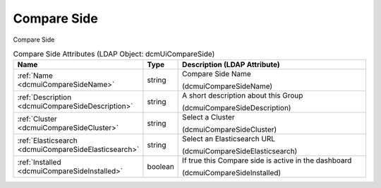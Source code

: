 Compare Side
============
Compare Side

.. tabularcolumns:: |p{4cm}|l|p{8cm}|
.. csv-table:: Compare Side Attributes (LDAP Object: dcmUiCompareSide)
    :header: Name, Type, Description (LDAP Attribute)
    :widths: 23, 7, 70

    "
    .. _dcmuiCompareSideName:

    :ref:`Name <dcmuiCompareSideName>`",string,"Compare Side Name

    (dcmuiCompareSideName)"
    "
    .. _dcmuiCompareSideDescription:

    :ref:`Description <dcmuiCompareSideDescription>`",string,"A short description about this Group

    (dcmuiCompareSideDescription)"
    "
    .. _dcmuiCompareSideCluster:

    :ref:`Cluster <dcmuiCompareSideCluster>`",string,"Select a Cluster

    (dcmuiCompareSideCluster)"
    "
    .. _dcmuiCompareSideElasticsearch:

    :ref:`Elasticsearch <dcmuiCompareSideElasticsearch>`",string,"Select an Elasticsearch URL

    (dcmuiCompareSideElasticsearch)"
    "
    .. _dcmuiCompareSideInstalled:

    :ref:`Installed <dcmuiCompareSideInstalled>`",boolean,"If true this Compare side is active in the dashboard

    (dcmuiCompareSideInstalled)"
